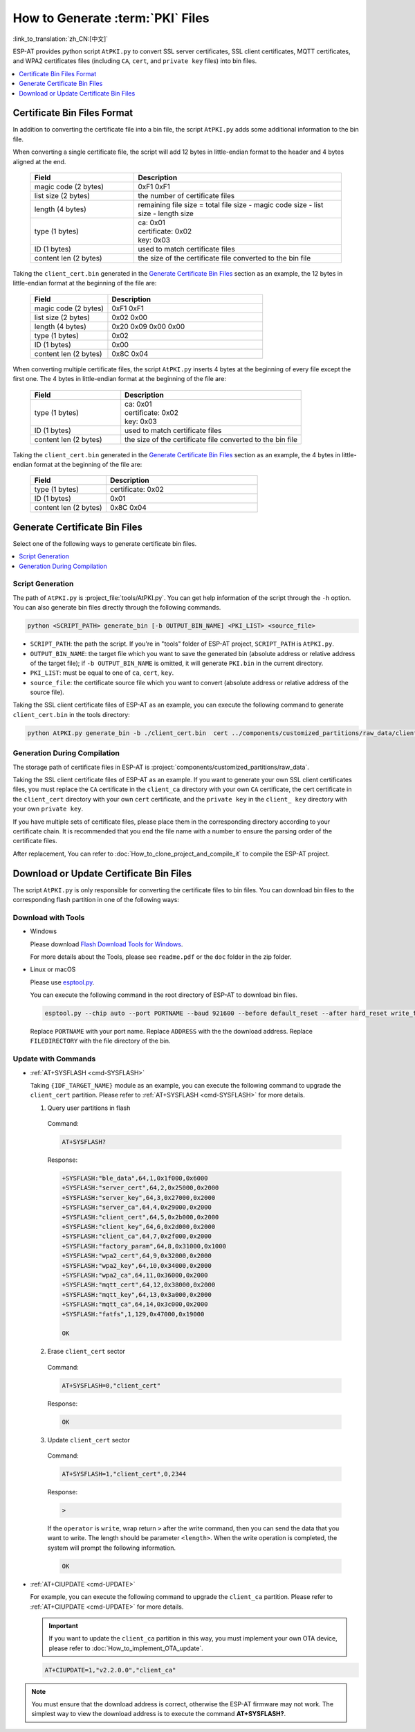 How to Generate :term:`PKI` Files
=============================================

:link_to_translation:`zh_CN:[中文]`

ESP-AT provides python script ``AtPKI.py`` to convert SSL server certificates, SSL client certificates, MQTT certificates, and WPA2 certificates files (including ``CA``, ``cert``, and ``private key`` files) into bin files.

.. contents::
   :local:
   :depth: 1

Certificate Bin Files Format
-------------------------------------

In addition to converting the certificate file into a bin file, the script ``AtPKI.py`` adds some additional information to the bin file.

When converting a single certificate file, the script will add 12 bytes in little-endian format to the header and 4 bytes aligned at the end.

   .. list-table::
      :header-rows: 1
      :widths: 40 80

      * - Field
        - Description
      * - magic code (2 bytes)
        - 0xF1 0xF1
      * - list size (2 bytes)
        - the number of certificate files
      * - length (4 bytes)
        - remaining file size = total file size - magic code size - list size - length size
      * - type (1 bytes)
        - | ca: 0x01
          | certificate: 0x02
          | key: 0x03
      * - ID (1 bytes)
        - used to match certificate files
      * - content len (2 bytes)
        - the size of the certificate file converted to the bin file

Taking the ``client_cert.bin`` generated in the `Generate Certificate Bin Files`_ section as an example, the 12 bytes in little-endian format at the beginning of the file are:

   .. list-table::
      :header-rows: 1
      :widths: 40 80

      * - Field
        - Description
      * - magic code (2 bytes)
        - 0xF1 0xF1
      * - list size (2 bytes)
        - 0x02 0x00
      * - length (4 bytes)
        - 0x20 0x09 0x00 0x00
      * - type (1 bytes)
        - 0x02
      * - ID (1 bytes)
        - 0x00
      * - content len (2 bytes)
        - 0x8C 0x04

When converting multiple certificate files, the script ``AtPKI.py`` inserts 4 bytes at the beginning of every file except the first one. The 4 bytes in little-endian format at the beginning of the file are:

   .. list-table::
      :header-rows: 1
      :widths: 40 80

      * - Field
        - Description
      * - type (1 bytes)
        - | ca: 0x01
          | certificate: 0x02
          | key: 0x03
      * - ID (1 bytes)
        - used to match certificate files
      * - content len (2 bytes)
        - the size of the certificate file converted to the bin file

Taking the ``client_cert.bin`` generated in the `Generate Certificate Bin Files`_ section as an example, the 4 bytes in little-endian format at the beginning of the file are:

   .. list-table::
      :header-rows: 1
      :widths: 40 80

      * - Field
        - Description
      * - type (1 bytes)
        - certificate: 0x02
      * - ID (1 bytes)
        - 0x01
      * - content len (2 bytes)
        - 0x8C 0x04

Generate Certificate Bin Files
-------------------------------------

Select one of the following ways to generate certificate bin files.

.. contents::
   :local:
   :depth: 1

Script Generation
^^^^^^^^^^^^^^^^^^^^

The path of ``AtPKI.py`` is :project_file:`tools/AtPKI.py`. You can get help information of the script through the ``-h`` option. You can also generate bin files directly through the following commands.

.. code-block:: none

    python <SCRIPT_PATH> generate_bin [-b OUTPUT_BIN_NAME] <PKI_LIST> <source_file>

- ``SCRIPT_PATH``: the path the script. If you're in "tools" folder of ESP-AT project, ``SCRIPT_PATH`` is ``AtPKI.py``.
- ``OUTPUT_BIN_NAME``: the target file which you want to save the generated bin (absolute address or relative address of the target file); if ``-b OUTPUT_BIN_NAME`` is omitted, it will generate ``PKI.bin`` in the current directory.
- ``PKI_LIST``: must be equal to one of ``ca``, ``cert``, ``key``.
- ``source_file``: the certificate source file which you want to convert (absolute address or relative address of the source file).

Taking the SSL client certificate files of ESP-AT as an example, you can execute the following command to generate ``client_cert.bin`` in the tools directory:

.. code-block:: none

    python AtPKI.py generate_bin -b ./client_cert.bin  cert ../components/customized_partitions/raw_data/client_cert/client_cert_00.crt cert ../components/customized_partitions/raw_data/client_cert/client_cert_01.crt

Generation During Compilation
^^^^^^^^^^^^^^^^^^^^^^^^^^^^^^^

The storage path of certificate files in ESP-AT is :project:`components/customized_partitions/raw_data`.

Taking the SSL client certificate files of ESP-AT as an example. If you want to generate your own SSL client certificates files, you must replace the ``CA`` certificate in the ``client_ca`` directory with your own ``CA`` certificate, the cert certificate in the ``client_cert`` directory with your own ``cert`` certificate, and the ``private key`` in the ``client_ key`` directory with your own ``private key``.

If you have multiple sets of certificate files, please place them in the corresponding directory according to your certificate chain. It is recommended that you end the file name with a number to ensure the parsing order of the certificate files.

After replacement, You can refer to :doc:`How_to_clone_project_and_compile_it` to compile the ESP-AT project.

Download or Update Certificate Bin Files
---------------------------------------------------------------

The script ``AtPKI.py`` is only responsible for converting the certificate files to bin files. You can download bin files to the corresponding flash partition in one of the following ways:

Download with Tools
^^^^^^^^^^^^^^^^^^^

- Windows

  Please download `Flash Download Tools for Windows <https://www.espressif.com/en/support/download/other-tools>`_.

  For more details about the Tools, please see ``readme.pdf`` or the ``doc`` folder in the zip folder.

- Linux or macOS

  Please use `esptool.py <https://github.com/espressif/esptool>`_.

  You can execute the following command in the root directory of ESP-AT to download bin files.

  .. code-block:: none

    esptool.py --chip auto --port PORTNAME --baud 921600 --before default_reset --after hard_reset write_flash -z --flash_mode dio --flash_freq 40m --flash_size 4MB ADDRESS FILEDIRECTORY

  Replace ``PORTNAME`` with your port name. Replace ``ADDRESS`` with the the download address. Replace ``FILEDIRECTORY`` with the file directory of the bin.

Update with Commands
^^^^^^^^^^^^^^^^^^^^

- :ref:`AT+SYSFLASH <cmd-SYSFLASH>`

  Taking ``{IDF_TARGET_NAME}`` module as an example, you can execute the following command to upgrade the ``client_cert`` partition. Please refer to :ref:`AT+SYSFLASH <cmd-SYSFLASH>` for more details.

  1. Query user partitions in flash

    Command:

    .. code-block:: none

      AT+SYSFLASH?

    Response:

    .. only:: esp32

      .. code-block:: none

        +SYSFLASH:"ble_data",64,1,0x21000,0x3000
        +SYSFLASH:"server_cert",64,2,0x24000,0x2000
        +SYSFLASH:"server_key",64,3,0x26000,0x2000
        +SYSFLASH:"server_ca",64,4,0x28000,0x2000
        +SYSFLASH:"client_cert",64,5,0x2a000,0x2000
        +SYSFLASH:"client_key",64,6,0x2c000,0x2000
        +SYSFLASH:"client_ca",64,7,0x2e000,0x2000
        +SYSFLASH:"factory_param",64,8,0x30000,0x1000
        +SYSFLASH:"wpa2_cert",64,9,0x31000,0x2000
        +SYSFLASH:"wpa2_key",64,10,0x33000,0x2000
        +SYSFLASH:"wpa2_ca",64,11,0x35000,0x2000
        +SYSFLASH:"mqtt_cert",64,12,0x37000,0x2000
        +SYSFLASH:"mqtt_key",64,13,0x39000,0x2000
        +SYSFLASH:"mqtt_ca",64,14,0x3b000,0x2000
        +SYSFLASH:"fatfs",1,129,0x70000,0x90000

        OK

    .. only:: esp32

    .. code-block:: none

        +SYSFLASH:"ble_data",64,1,0x1f000,0x6000
        +SYSFLASH:"server_cert",64,2,0x25000,0x2000
        +SYSFLASH:"server_key",64,3,0x27000,0x2000
        +SYSFLASH:"server_ca",64,4,0x29000,0x2000
        +SYSFLASH:"client_cert",64,5,0x2b000,0x2000
        +SYSFLASH:"client_key",64,6,0x2d000,0x2000
        +SYSFLASH:"client_ca",64,7,0x2f000,0x2000
        +SYSFLASH:"factory_param",64,8,0x31000,0x1000
        +SYSFLASH:"wpa2_cert",64,9,0x32000,0x2000
        +SYSFLASH:"wpa2_key",64,10,0x34000,0x2000
        +SYSFLASH:"wpa2_ca",64,11,0x36000,0x2000
        +SYSFLASH:"mqtt_cert",64,12,0x38000,0x2000
        +SYSFLASH:"mqtt_key",64,13,0x3a000,0x2000
        +SYSFLASH:"mqtt_ca",64,14,0x3c000,0x2000
        +SYSFLASH:"fatfs",1,129,0x47000,0x19000

        OK

  2. Erase ``client_cert`` sector

    Command:

    .. code-block:: none

      AT+SYSFLASH=0,"client_cert"

    Response:

    .. code-block:: none

      OK

  3. Update ``client_cert`` sector

    Command:

    .. code-block:: none

      AT+SYSFLASH=1,"client_cert",0,2344

    Response:

    .. code-block:: none

      >

    If the ``operator`` is ``write``, wrap return ``>`` after the write command, then you can send the data that you want to write. The length should be parameter ``<length>``. When the write operation is completed, the system will prompt the following information.

    .. code-block:: none

      OK

- :ref:`AT+CIUPDATE <cmd-UPDATE>`

  For example, you can execute the following command to upgrade the ``client_ca`` partition. Please refer to :ref:`AT+CIUPDATE <cmd-UPDATE>` for more details.

  .. Important::
    If you want to update the ``client_ca`` partition in this way, you must implement your own OTA device, please refer to :doc:`How_to_implement_OTA_update`.

  .. code-block:: none

    AT+CIUPDATE=1,"v2.2.0.0","client_ca"

.. note::

  You must ensure that the download address is correct, otherwise the ESP-AT firmware may not work. The simplest way to view the download address is to execute the command **AT+SYSFLASH?**.
